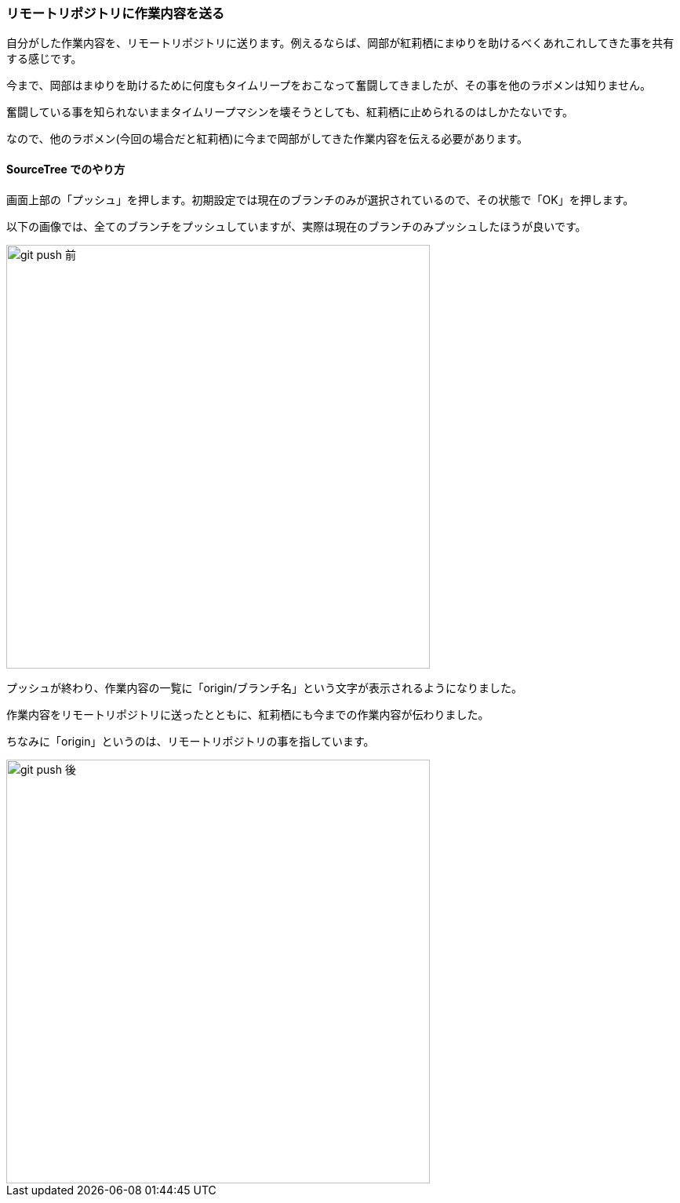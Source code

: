[[git-push]]

=== リモートリポジトリに作業内容を送る

自分がした作業内容を、リモートリポジトリに送ります。例えるならば、岡部が紅莉栖にまゆりを助けるべくあれこれしてきた事を共有する感じです。

今まで、岡部はまゆりを助けるために何度もタイムリープをおこなって奮闘してきましたが、その事を他のラボメンは知りません。

奮闘している事を知られないままタイムリープマシンを壊そうとしても、紅莉栖に止められるのはしかたないです。

なので、他のラボメン(今回の場合だと紅莉栖)に今まで岡部がしてきた作業内容を伝える必要があります。

==== SourceTree でのやり方

画面上部の「プッシュ」を押します。初期設定では現在のブランチのみが選択されているので、その状態で「OK」を押します。

以下の画像では、全てのブランチをプッシュしていますが、実際は現在のブランチのみプッシュしたほうが良いです。

ifeval::["{backend}" != "html5"]
image::ch3/git-push-branch-select.jpg[git push 前, 360]
endif::[]

ifeval::["{backend}" == "html5"]
image::ch3/git-push-branch-select.jpg[git push 前, 540]
endif::[]

プッシュが終わり、作業内容の一覧に「origin/ブランチ名」という文字が表示されるようになりました。

作業内容をリモートリポジトリに送ったとともに、紅莉栖にも今までの作業内容が伝わりました。

ちなみに「origin」というのは、リモートリポジトリの事を指しています。

ifeval::["{backend}" != "html5"]
image::ch3/git-push-after.jpg[git push 後, 360]
endif::[]

ifeval::["{backend}" == "html5"]
image::ch3/git-push-after.jpg[git push 後, 540]
endif::[]
